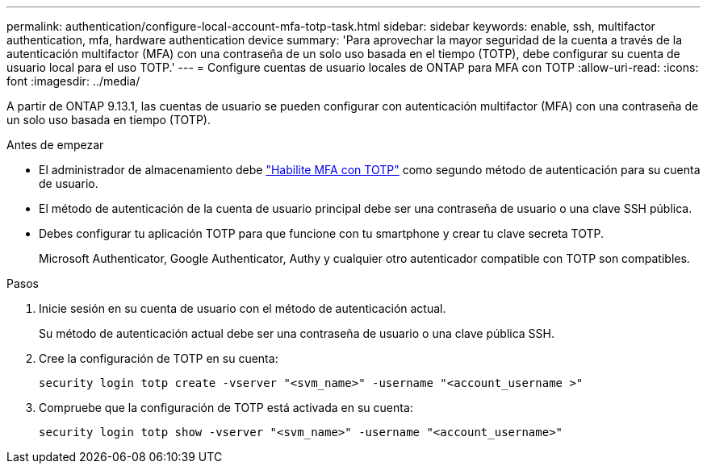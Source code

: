 ---
permalink: authentication/configure-local-account-mfa-totp-task.html 
sidebar: sidebar 
keywords: enable, ssh, multifactor authentication, mfa, hardware authentication device 
summary: 'Para aprovechar la mayor seguridad de la cuenta a través de la autenticación multifactor (MFA) con una contraseña de un solo uso basada en el tiempo (TOTP), debe configurar su cuenta de usuario local para el uso TOTP.' 
---
= Configure cuentas de usuario locales de ONTAP para MFA con TOTP
:allow-uri-read: 
:icons: font
:imagesdir: ../media/


[role="lead"]
A partir de ONTAP 9.13.1, las cuentas de usuario se pueden configurar con autenticación multifactor (MFA) con una contraseña de un solo uso basada en tiempo (TOTP).

.Antes de empezar
* El administrador de almacenamiento debe link:setup-ssh-multifactor-authentication-task.html#enable-mfa-with-totp["Habilite MFA con TOTP"] como segundo método de autenticación para su cuenta de usuario.
* El método de autenticación de la cuenta de usuario principal debe ser una contraseña de usuario o una clave SSH pública.
* Debes configurar tu aplicación TOTP para que funcione con tu smartphone y crear tu clave secreta TOTP.
+
Microsoft Authenticator, Google Authenticator, Authy y cualquier otro autenticador compatible con TOTP son compatibles.



.Pasos
. Inicie sesión en su cuenta de usuario con el método de autenticación actual.
+
Su método de autenticación actual debe ser una contraseña de usuario o una clave pública SSH.

. Cree la configuración de TOTP en su cuenta:
+
[source, cli]
----
security login totp create -vserver "<svm_name>" -username "<account_username >"
----
. Compruebe que la configuración de TOTP está activada en su cuenta:
+
[source, cli]
----
security login totp show -vserver "<svm_name>" -username "<account_username>"
----

